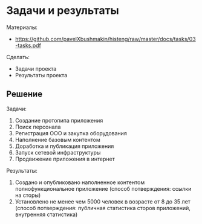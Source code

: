 * Задачи и результаты
:PROPERTIES:
:ID:       14E43714-7760-4FC9-A6FB-314694F43DF3
:CUSTOM_ID: tasks
:END:
Материалы:
- https://github.com/pavelXbushmakin/histeng/raw/master/docs/tasks/03-tasks.pdf

Сделать:
- Задачи проекта
- Результаты проекта
** Решение
:PROPERTIES:
:ID:       5967B084-9940-4006-9521-2503743DD563
:CUSTOM_ID: tasks-r
:END:
Задачи:
1. Создание протопипа приложения
2. Поиск персонала
3. Регистрация ООО и закупка оборудования
4. Наполнение базовым контентом
5. Доработка и публикация приложения
6. Запуск сетевой инфраструктуры
7. Продвижение приложения в интернет

Результаты:
# 1. Зарегистрирована компания и нанято не менее 4 единиц персонала
#   (способ потверждения: выписка из налоговой)
1. Создано и опубликовано наполненное контентом полнофункциональное приложение
   (способ потверждения: ссылки на сторы)
2. Установлено не менее чем 5000 человек в возрасте от 8 до 35 лет
   (способ потверждения: публичная статистика сторов приложений, внутренняя статистика)
